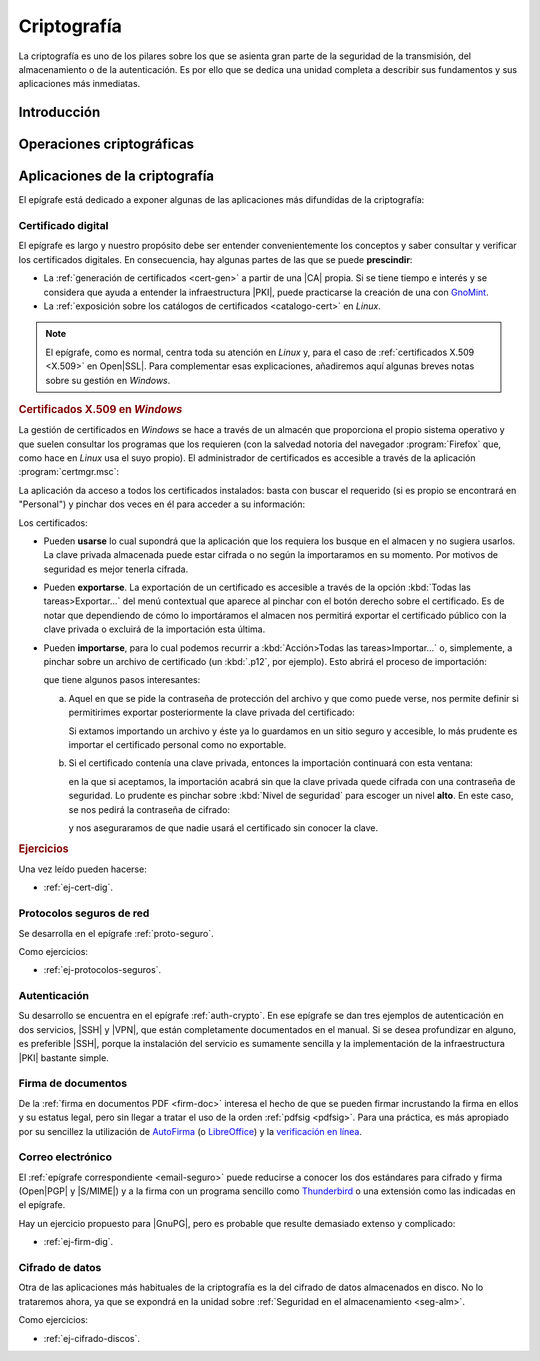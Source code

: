 .. _seg-cripto:

Criptografía
************
La criptografía es uno de los pilares sobre los que se asienta gran parte de la
seguridad de la transmisión, del almacenamiento o de la autenticación. Es por
ello que se dedica una unidad completa a describir sus fundamentos y sus
aplicaciones más inmediatas.

Introducción
============
.. seealso:: Desarrollada dentro del manual en el :ref:`epígrafe correspondiente
   <intro-crypto>`.

Operaciones criptográficas
==========================
.. seealso:: Expuestas en el :ref:`epígrafe sobre operaciones criptográficas del
   manual <tecnicas-crypto>`

Aplicaciones de la criptografía
===============================
El epígrafe está dedicado a exponer algunas de las aplicaciones más difundidas
de la criptografía:

Certificado digital
-------------------
.. seealso:: El desarrollo se encuentra en el :ref:`epígrafe sobre certificados
   digitales <cert-digital>`.

El epígrafe es largo y nuestro propósito debe ser entender convenientemente los
conceptos y saber consultar y verificar los certificados digitales. En consecuencia,
hay algunas partes de las que se puede **prescindir**:

* La :ref:`generación de certificados <cert-gen>` a partir de una |CA| propia.
  Si se tiene tiempo e interés y se considera que ayuda a entender la
  infraestructura |PKI|, puede practicarse la creación de una con GnoMint_.
* La :ref:`exposición sobre los catálogos de certificados <catalogo-cert>` en
  *Linux*.

.. note:: El epígrafe, como es normal, centra toda su atención en *Linux* y,
   para el caso de :ref:`certificados X.509 <X.509>` en Open\ |SSL|. Para
   complementar esas explicaciones, añadiremos aquí algunas breves notas sobre
   su gestión en *Windows*.

.. rubric:: Certificados X.509 en *Windows*

La gestión de certificados en *Windows* se hace a través de un almacén que
proporciona el propio sistema operativo y que suelen consultar los programas
que los requieren (con la salvedad notoria del navegador :program:`Firefox`
que, como hace en *Linux* usa el suyo propio). El administrador de certificados
es accesible a través de la aplicación :program:`certmgr.msc`:

.. image:: files/certmgr.png

La aplicación da acceso a todos los certificados instalados: basta con buscar
el requerido (si es propio se encontrará  en "Personal") y pinchar dos veces en
él para acceder a su información:

.. image:: files/ver_cert.png

Los certificados:

* Pueden **usarse** lo cual supondrá que la aplicación que los requiera los busque
  en el almacen y no sugiera usarlos. La clave privada almacenada puede estar
  cifrada o no según la importaramos en su momento. Por motivos de seguridad es
  mejor tenerla cifrada.

* Pueden **exportarse**. La exportación de un certificado es accesible a través de
  la opción :kbd:`Todas las tareas>Exportar...` del menú contextual que aparece al
  pinchar con el botón derecho sobre el certificado. Es de notar que dependiendo
  de cómo lo importáramos el almacen nos permitirá exportar el certificado público
  con la clave privada o excluirá de la importación esta última.

* Pueden **importarse**, para lo cual podemos recurrir a :kbd:`Acción>Todas las
  tareas>Importar...` o, simplemente, a pinchar sobre un archivo de certificado
  (un :kbd:`.p12`, por ejemplo). Esto abrirá el proceso de importación:

  .. image:: files/01captura.png

  que tiene algunos pasos interesantes:

  a. Aquel en que se pide la contraseña de protección del archivo y que como
     puede verse, nos permite definir si permitirimes exportar posteriormente
     la clave privada del certificado:

     .. image:: files/04captura.png

     Si extamos importando un archivo y éste ya lo guardamos en un sitio seguro
     y accesible, lo más prudente es importar el certificado personal como no
     exportable.

  b. Si el certificado contenía una clave privada, entonces la importación
     continuará con esta ventana:

     .. image:: files/06captura.png

     en la que si aceptamos, la importación acabrá sin que la clave privada
     quede cifrada con una contraseña de seguridad. Lo prudente es pinchar
     sobre :kbd:`Nivel de seguridad` para escoger un nivel **alto**. En este
     caso, se nos pedirá la contraseña de cifrado:

     .. image:: files/08captura.png

     y nos aseguraramos de que nadie usará el certificado sin conocer la clave.

.. rubric:: Ejercicios

Una vez leído pueden hacerse:

* :ref:`ej-cert-dig`.

Protocolos seguros de red
-------------------------
Se desarrolla en el epígrafe :ref:`proto-seguro`.

Como ejercicios:

* :ref:`ej-protocolos-seguros`.

Autenticación
-------------
Su desarrollo se encuentra en el epígrafe :ref:`auth-crypto`. En ese epígrafe
se dan tres ejemplos de autenticación en dos servicios, |SSH| y |VPN|, que
están completamente documentados en el manual. Si se desea profundizar en
alguno, es preferible |SSH|, porque la instalación del servicio es sumamente
sencilla y la implementación de la infraestructura |PKI| bastante simple.

Firma de documentos
-------------------
De la :ref:`firma en documentos PDF <firm-doc>` interesa el hecho de que
se pueden firmar incrustando la firma en ellos y su estatus legal, pero sin
llegar a tratar el uso de la orden :ref:`pdfsig <pdfsig>`. Para una práctica, es
más apropiado por su sencillez la utilización de AutoFirma_ (o LibreOffice_) y
la `verificación en línea <https://valide.redsara.es>`_.

Correo electrónico
------------------
El :ref:`epígrafe correspondiente <email-seguro>` puede reducirse a conocer los
dos estándares para cifrado y firma (Open\ |PGP| y |S/MIME|) y a la firma con un
programa sencillo como Thunderbird_ o una extensión como las indicadas en el
epígrafe.

Hay un ejercicio propuesto para |GnuPG|, pero es probable que resulte demasiado
extenso y complicado:

* :ref:`ej-firm-dig`.

Cifrado de datos
----------------
Otra de las aplicaciones más habituales de la criptografía es la del cifrado de
datos almacenados en disco. No lo trataremos ahora, ya que se expondrá en la
unidad sobre :ref:`Seguridad en el almacenamiento <seg-alm>`.

Como ejercicios:

* :ref:`ej-cifrado-discos`.

.. |CA| replace:: :abbr:`CA (Certification Authority)`
.. |FNMT| replace:: :abbr:`FNMT (Fábrica Nacional de Moneda y Timbre)`
.. |GnuPG| replace:: :abbr:`GnuPG (GNU Provacy Guard)`
.. |PGP| replace:: :abbr:`PGP (Pretty Good Privacy)`
.. |S/MIME| replace:: :abbr:`S/MIME (Secure/Multipurpose Internet Mail Extensions)`
.. |PDF| replace:: :abbr:`PDF (Portable Dcument Format)`
.. |PKI| replace:: :abbr:`PKI (Public Key Infraestructure)`
.. |SSL| replace:: :abbr:`SSL (Secure Socket Layer)`

.. _AutoFirma: https://firmaelectronica.gob.es/Home/Descargas.html
.. _Thunderbird: https://www.thunderbird.net
.. _LibreOffice: https://www.libreoffice.org
.. _GnoMint: https://sourceforge.net/projects/gnomint/
